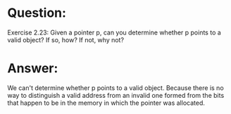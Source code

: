 * Question:
Exercise 2.23: Given a pointer p, can you determine whether p points to a valid object? If so, how? If not, why not?

* Answer:
We can't determine whether p points to a valid object. Because there is no way to distinguish a valid address from an invalid one formed from the bits that happen to be in the memory in which the pointer was allocated.
